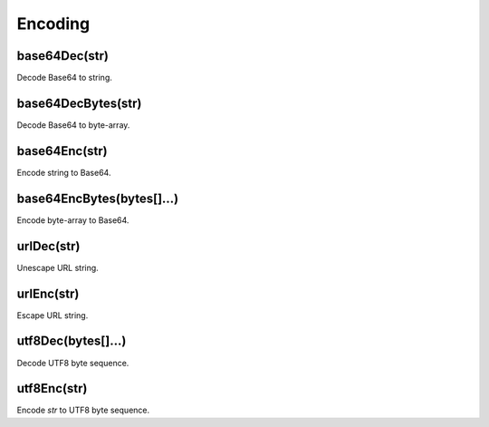 Encoding
#################

base64Dec(str)
*****************

Decode Base64 to string.

base64DecBytes(str)
*****************

Decode Base64 to byte-array.

base64Enc(str)
*****************

Encode string to Base64.

base64EncBytes(bytes[]...)
*****************

Encode byte-array to Base64.

urlDec(str)
*****************

Unescape URL string.

urlEnc(str)
*****************

Escape URL string.

utf8Dec(bytes[]...)
*****************

Decode UTF8 byte sequence.

utf8Enc(str)
*****************

Encode `str` to UTF8 byte sequence.


